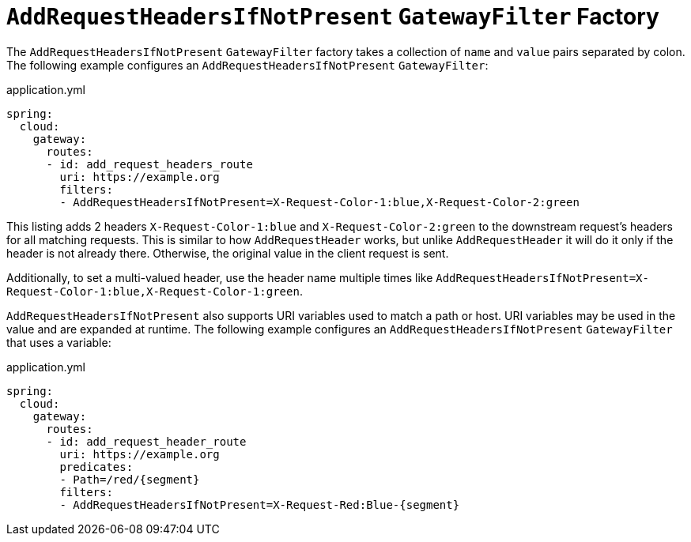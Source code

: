 [[addrequestheadersifnotpresent-gatewayfilter-factory]]
= `AddRequestHeadersIfNotPresent` `GatewayFilter` Factory

The `AddRequestHeadersIfNotPresent` `GatewayFilter` factory takes a collection of `name` and `value` pairs separated by colon.
The following example configures an `AddRequestHeadersIfNotPresent` `GatewayFilter`:

.application.yml
[source,yaml]
----
spring:
  cloud:
    gateway:
      routes:
      - id: add_request_headers_route
        uri: https://example.org
        filters:
        - AddRequestHeadersIfNotPresent=X-Request-Color-1:blue,X-Request-Color-2:green
----

This listing adds 2 headers `X-Request-Color-1:blue` and `X-Request-Color-2:green` to the downstream request's headers for all matching requests.
This is similar to how `AddRequestHeader` works, but unlike `AddRequestHeader` it will do it only if the header is not already there.
Otherwise, the original value in the client request is sent.

Additionally, to set a multi-valued header, use the header name multiple times like `AddRequestHeadersIfNotPresent=X-Request-Color-1:blue,X-Request-Color-1:green`.

`AddRequestHeadersIfNotPresent` also supports URI variables used to match a path or host.
URI variables may be used in the value and are expanded at runtime.
The following example configures an `AddRequestHeadersIfNotPresent` `GatewayFilter` that uses a variable:

.application.yml
[source,yaml]
----
spring:
  cloud:
    gateway:
      routes:
      - id: add_request_header_route
        uri: https://example.org
        predicates:
        - Path=/red/{segment}
        filters:
        - AddRequestHeadersIfNotPresent=X-Request-Red:Blue-{segment}
----

